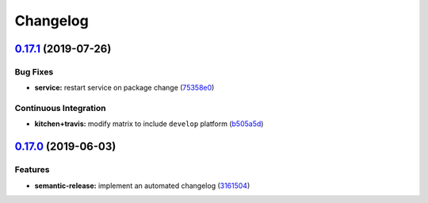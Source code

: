 
Changelog
=========

`0.17.1 <https://github.com/saltstack-formulas/postfix-formula/compare/v0.17.0...v0.17.1>`_ (2019-07-26)
------------------------------------------------------------------------------------------------------------

Bug Fixes
^^^^^^^^^


* **service:** restart service on package change (\ `75358e0 <https://github.com/saltstack-formulas/postfix-formula/commit/75358e0>`_\ )

Continuous Integration
^^^^^^^^^^^^^^^^^^^^^^


* **kitchen+travis:** modify matrix to include ``develop`` platform (\ `b505a5d <https://github.com/saltstack-formulas/postfix-formula/commit/b505a5d>`_\ )

`0.17.0 <https://github.com/saltstack-formulas/postfix-formula/compare/v0.16.0...v0.17.0>`_ (2019-06-03)
------------------------------------------------------------------------------------------------------------

Features
^^^^^^^^


* **semantic-release:** implement an automated changelog (\ `3161504 <https://github.com/saltstack-formulas/postfix-formula/commit/3161504>`_\ )
